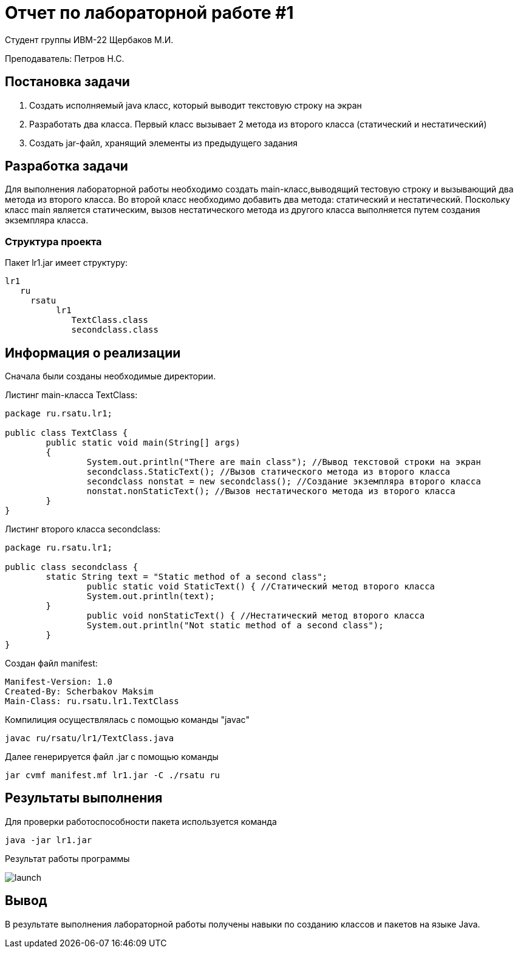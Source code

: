 = Отчет по лабораторной работе #1


Студент группы ИВМ-22 Щербаков М.И.

Преподаватель: Петров Н.С.

== Постановка задачи

1. Создать исполняемый java класс, который выводит текстовую строку на экран
2. Разработать два класса. Первый класс вызывает 2 метода из второго класса (статический и нестатический)
3. Создать jar-файл, хранящий элементы из предыдущего задания 

== Разработка задачи

Для выполнения лабораторной работы необходимо создать main-класс,выводящий тестовую строку и вызывающий два метода из второго класса. Во второй класс необходимо добавить два метода: статический и нестатический. Поскольку класс main является статическим, вызов нестатического метода из другого класса выполняется путем создания 
экземпляра класса.

=== Структура проекта

Пакет lr1.jar имеет структуру:

    lr1
       ru
         rsatu
              lr1
                 TextClass.class
                 secondclass.class

== Информация о реализации 

Сначала были созданы необходимые директории. 

Листинг main-класса TextClass:
[,Java]
----
package ru.rsatu.lr1;

public class TextClass {
	public static void main(String[] args)
	{
		System.out.println("There are main class"); //Вывод текстовой строки на экран
		secondclass.StaticText(); //Вызов статического метода из второго класса
		secondclass nonstat = new secondclass(); //Создание экземпляра второго класса
		nonstat.nonStaticText(); //Вызов нестатического метода из второго класса
	}
}
----
Листинг второго класса secondclass:
[,Java]
----
package ru.rsatu.lr1;

public class secondclass {	
	static String text = "Static method of a second class";
		public static void StaticText() { //Статический метод второго класса
		System.out.println(text);
	}
		public void nonStaticText() { //Нестатический метод второго класса
		System.out.println("Not static method of a second class");
	}	
}
----
Создан файл manifest:
[,Java]
----
Manifest-Version: 1.0
Created-By: Scherbakov Maksim
Main-Class: ru.rsatu.lr1.TextClass
----

Компилиция осуществлялась с помощью команды "javac"

[,Java]
-----
javac ru/rsatu/lr1/TextClass.java
-----
Далее генерируется файл .jar с помощью команды 

----
jar cvmf manifest.mf lr1.jar -C ./rsatu ru
----

== Результаты выполнения 

Для проверки работоспособности пакета используется команда

[,Java]
----
java -jar lr1.jar
----
Результат работы программы

image::launch.png[]

== Вывод 

В результате выполнения лабораторной работы получены навыки по созданию классов и пакетов на языке Java.